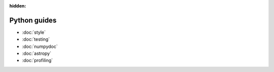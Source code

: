 :hidden:

#############
Python guides
#############

- :doc:`style`
- :doc:`testing`
- :doc:`numpydoc`
- :doc:`astropy`
- :doc:`profiling`
